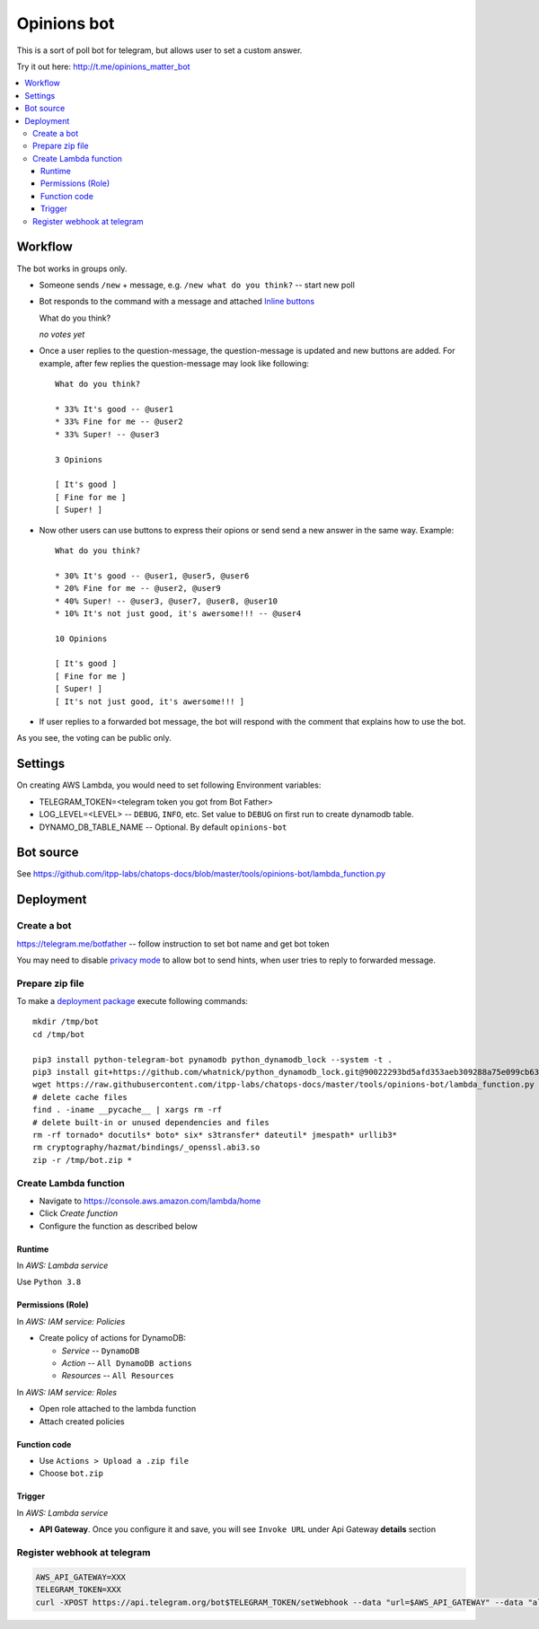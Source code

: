 ==============
 Opinions bot
==============

This is a sort of poll bot for telegram, but allows user to set a custom answer.

Try it out here: http://t.me/opinions_matter_bot

.. contents::
   :local:


Workflow
========

The bot works in groups only.

* Someone sends ``/new`` + message, e.g. ``/new what do you think?``  -- start new poll
* Bot responds to the command with a message and attached `Inline buttons <https://core.telegram.org/bots#inline-keyboards-and-on-the-fly-updating>`__ ::

  What do you think?

  *no votes yet*

* Once a user replies to the question-message, the question-message is updated and new buttons are added. For example, after few replies the question-message may look like following::

      What do you think?

      * 33% It's good -- @user1
      * 33% Fine for me -- @user2
      * 33% Super! -- @user3

      3 Opinions

      [ It's good ]
      [ Fine for me ]
      [ Super! ]

* Now other users can use buttons to express their opions or send send a new answer in the same way. Example::

      What do you think?

      * 30% It's good -- @user1, @user5, @user6
      * 20% Fine for me -- @user2, @user9
      * 40% Super! -- @user3, @user7, @user8, @user10
      * 10% It's not just good, it's awersome!!! -- @user4

      10 Opinions

      [ It's good ]
      [ Fine for me ]
      [ Super! ]
      [ It's not just good, it's awersome!!! ]


* If user replies to a forwarded bot message, the bot will respond with the comment that explains how to use the bot.

As you see, the voting can be public only.

Settings
========

On creating AWS Lambda, you would need to set following Environment variables:

* TELEGRAM_TOKEN=<telegram token you got from Bot Father>
* LOG_LEVEL=<LEVEL> -- ``DEBUG``, ``INFO``, etc. Set value to ``DEBUG`` on first run to create dynamodb table.
* DYNAMO_DB_TABLE_NAME -- Optional. By default ``opinions-bot``

Bot source
==========

See https://github.com/itpp-labs/chatops-docs/blob/master/tools/opinions-bot/lambda_function.py

Deployment
==========

Create a bot
------------

https://telegram.me/botfather -- follow instruction to set bot name and get bot token

You may need to disable `privacy mode <https://core.telegram.org/bots#privacy-mode>`__ to allow bot to send hints, when user tries to reply to forwarded message.

Prepare zip file
----------------

To make a `deployment package <https://docs.aws.amazon.com/lambda/latest/dg/lambda-python-how-to-create-deployment-package.html>`_ execute following commands::

    mkdir /tmp/bot
    cd /tmp/bot

    pip3 install python-telegram-bot pynamodb python_dynamodb_lock --system -t .
    pip3 install git+https://github.com/whatnick/python_dynamodb_lock.git@90022293bd5afd353aeb309288a75e099cb63779 -t .
    wget https://raw.githubusercontent.com/itpp-labs/chatops-docs/master/tools/opinions-bot/lambda_function.py -O lambda_function.py
    # delete cache files
    find . -iname __pycache__ | xargs rm -rf
    # delete built-in or unused dependencies and files
    rm -rf tornado* docutils* boto* six* s3transfer* dateutil* jmespath* urllib3*
    rm cryptography/hazmat/bindings/_openssl.abi3.so
    zip -r /tmp/bot.zip *

Create Lambda function
---------------------- 

* Navigate to https://console.aws.amazon.com/lambda/home
* Click *Create function*
* Configure the function as described below

Runtime
~~~~~~~

In *AWS: Lambda service*

Use ``Python 3.8``

Permissions (Role)
~~~~~~~~~~~~~~~~~~

In *AWS: IAM service: Policies*

* Create policy of actions for DynamoDB:
  
  * *Service* -- ``DynamoDB``
  * *Action* -- ``All DynamoDB actions``
  * *Resources* -- ``All Resources``

In *AWS: IAM service: Roles*

* Open role attached to the lambda function
* Attach created policies

Function code
~~~~~~~~~~~~~

* Use ``Actions > Upload a .zip file``
* Choose ``bot.zip``

Trigger
~~~~~~~

In *AWS: Lambda service*

* **API Gateway**. Once you configure it and save, you will see ``Invoke URL`` under Api Gateway **details** section

Register webhook at telegram
----------------------------

.. code-block:: sh

    AWS_API_GATEWAY=XXX
    TELEGRAM_TOKEN=XXX
    curl -XPOST https://api.telegram.org/bot$TELEGRAM_TOKEN/setWebhook --data "url=$AWS_API_GATEWAY" --data "allowed_updates=['message','callback_query']"
